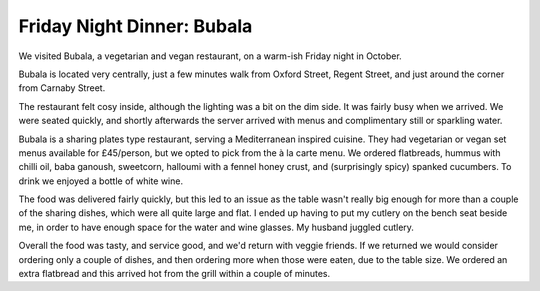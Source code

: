 Friday Night Dinner: Bubala
===========================

.. articleMetaData::
   :Where: 15 Poland Street, SOHO, London W1F 8QE
   :Date: 2024-10-11 18:30 Europe/London
   :Tags: blog, fnd
   :Short: bubala
   :URL: https://www.bubala.co.uk/soho
   :Costs: Mezzes: £8-£16.50; Wines £33-£60
   :Rating: 4
   :Author: Morag Rethans

We visited Bubala, a vegetarian and vegan restaurant, on a warm-ish Friday
night in October.

Bubala is located very centrally, just a few minutes walk from Oxford Street,
Regent Street, and just around the corner from Carnaby Street.

The restaurant felt cosy inside, although the lighting was a bit on the dim
side. It was fairly busy when we arrived. We were seated quickly, and shortly
afterwards the server arrived with menus and complimentary still or sparkling
water.

Bubala is a sharing plates type restaurant, serving a Mediterranean inspired
cuisine. They had vegetarian or vegan set menus available for £45/person, but
we opted to pick from the à la carte menu. We ordered flatbreads, hummus with
chilli oil, baba ganoush, sweetcorn, halloumi with a fennel honey crust, and
(surprisingly spicy) spanked cucumbers. To drink we enjoyed a bottle of white
wine.

The food was delivered fairly quickly, but this led to an issue as the table
wasn't really big enough for more than a couple of the sharing dishes, which
were all quite large and flat. I ended up having to put my cutlery on the
bench seat beside me, in order to have enough space for the water and wine
glasses. My husband juggled cutlery.

Overall the food was tasty, and service good, and we'd return with veggie
friends. If we returned we would consider ordering only a couple of dishes,
and then ordering more when those were eaten, due to the table size. We
ordered an extra flatbread and this arrived hot from the grill within a couple
of minutes.

.. carousel::
   :name: bubala
   :directory: https://s3.drck.me/derickrethans-blog-photos.s3.eu-west-2.amazonaws.com/friday-night-dinners/
   :bubala-1: Flatbread
   :bubala-2: Hummus
   :bubala-3: Sweetcorn
   :bubala-4: Smacked Cucumbers
